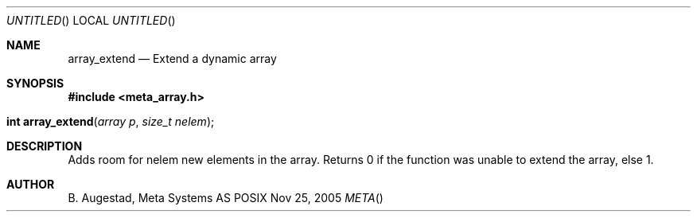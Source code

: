 .Dd Nov 25, 2005
.Os POSIX
.Dt META
.Th array_extend 3
.Sh NAME
.Nm array_extend
.Nd Extend a dynamic array
.Sh SYNOPSIS
.Fd #include <meta_array.h>
.Fo "int array_extend"
.Fa "array p"
.Fa "size_t nelem"
.Fc
.Sh DESCRIPTION
Adds room for nelem new elements in the array.
Returns 0 if the function was unable to extend the array, else 1.
.Sh AUTHOR
.An B. Augestad, Meta Systems AS
